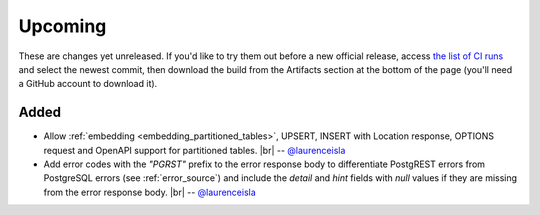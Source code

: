 .. |br| raw:: html

   <br />

Upcoming
========

These are changes yet unreleased. If you'd like to try them out before a new official release, access `the list of CI runs <https://github.com/PostgREST/postgrest/actions/workflows/ci.yaml?query=branch%3Amain>`_
and select the newest commit, then download the build from the Artifacts section at the bottom of the page (you'll need a GitHub account to download it).

Added
-----

* Allow :ref:`embedding <embedding_partitioned_tables>`, UPSERT, INSERT with Location response, OPTIONS request and OpenAPI support for partitioned tables.
  |br| -- `@laurenceisla <https://github.com/laurenceisla>`_

* Add error codes with the `"PGRST"` prefix to the error response body to differentiate PostgREST errors from PostgreSQL errors (see :ref:`error_source`) and include the `detail` and `hint` fields with `null` values if they are missing from the error response body.
  |br| -- `@laurenceisla <https://github.com/laurenceisla>`_
